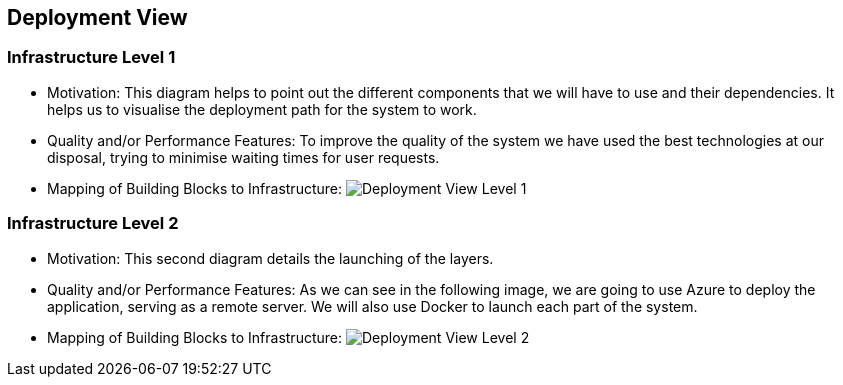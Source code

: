 ifndef::imagesdir[:imagesdir: ../images]

[[section-deployment-view]]


== Deployment View

=== Infrastructure Level 1

* Motivation:
 This diagram helps to point out the different components that we will have to use and their dependencies. It helps us to visualise the deployment path for the system to work. 

* Quality and/or Performance Features:
 To improve the quality of the system we have used the best technologies at our disposal, trying to minimise waiting times for user requests.
 
* Mapping of Building Blocks to Infrastructure:
 image:07_deployment_view_L1.png["Deployment View Level 1"]


=== Infrastructure Level 2

* Motivation:
 This second diagram details the launching of the layers. 

* Quality and/or Performance Features:
 As we can see in the following image, we are going to use Azure to deploy the application, serving as a remote server. We will also use Docker to launch each part of the system. 
 
* Mapping of Building Blocks to Infrastructure:
 image:07_deployment_view_L2.png["Deployment View Level 2"]
